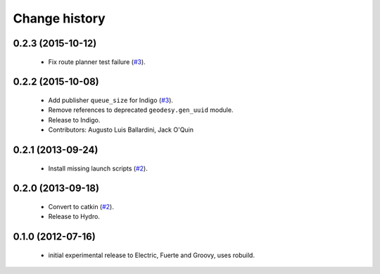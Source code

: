 Change history
==============

0.2.3 (2015-10-12)
------------------

 * Fix route planner test failure (`#3`_).

0.2.2 (2015-10-08)
------------------

 * Add publisher ``queue_size`` for Indigo (`#3`_).
 * Remove references to deprecated ``geodesy.gen_uuid`` module.
 * Release to Indigo.
 * Contributors: Augusto Luis Ballardini, Jack O'Quin

0.2.1 (2013-09-24)
------------------

 * Install missing launch scripts (`#2`_). 

0.2.0 (2013-09-18)
------------------

 * Convert to catkin (`#2`_).
 * Release to Hydro.

0.1.0 (2012-07-16)
------------------

 * initial experimental release to Electric, Fuerte and Groovy, uses
   robuild.

.. _`#2`: https://github.com/ros-geographic-info/open_street_map/issues/2
.. _`#3`: https://github.com/ros-geographic-info/open_street_map/issues/3
